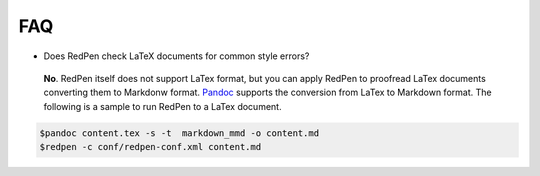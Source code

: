 FAQ
====

- Does RedPen check LaTeX documents for common style errors?

 **No**. RedPen itself does not support LaTex format, but you can apply RedPen to proofread LaTex documents converting them to Markdonw format. `Pandoc <http://johnmacfarlane.net/pandoc>`_ supports the conversion from LaTex to Markdown format. The following is a sample to run RedPen to a LaTex document.

.. code-block:: bash

     $pandoc content.tex -s -t  markdown_mmd -o content.md
     $redpen -c conf/redpen-conf.xml content.md

